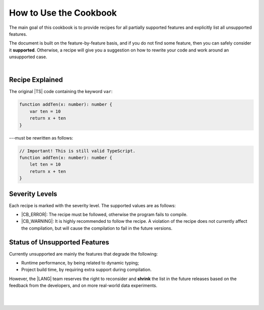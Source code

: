 ..
    Copyright (c) 2021-2024 Huawei Device Co., Ltd.
    Licensed under the Apache License, Version 2.0 (the "License");
    you may not use this file except in compliance with the License.
    You may obtain a copy of the License at
    http://www.apache.org/licenses/LICENSE-2.0
    Unless required by applicable law or agreed to in writing, software
    distributed under the License is distributed on an "AS IS" BASIS,
    WITHOUT WARRANTIES OR CONDITIONS OF ANY KIND, either express or implied.
    See the License for the specific language governing permissions and
    limitations under the License.

.. _How to Use the Cookbook:

How to Use the Cookbook
=======================

The main goal of this cookbook is to provide recipes for all partially
supported features and explicitly list all unsupported features.

The document is built on the feature-by-feature basis, and if you do not
find some feature, then you can safely consider it **supported**. Otherwise,
a recipe will give you a suggestion on how to rewrite your code and work
around an unsupported case.

|

.. _Recipe Explained:

Recipe Explained
----------------

The original |TS| code containing the keyword ``var``:

.. code-block:: typescript

    function addTen(x: number): number {
        var ten = 10
        return x + ten
    }

---must be rewritten as follows:

.. code-block:: typescript

    // Important! This is still valid TypeScript.
    function addTen(x: number): number {
        let ten = 10
        return x + ten
    }

.. _Severity Levels:

Severity Levels
---------------

Each recipe is marked with the severity level.
The supported values are as follows:

- |CB_ERROR|: The recipe must be followed, otherwise the program
  fails to compile.
- |CB_WARNING|: It is highly recommended to follow the recipe. A violation of
  the recipe does not currently affect the compilation, but will cause the
  compilation to fail in the future versions.

.. _Status of Unsupported Features:

Status of Unsupported Features
------------------------------

Currently unsupported are mainly the features that degrade the following:

- Runtime performance, by being related to dynamic typing;
- Project build time, by requiring extra support during compilation.

However, the |LANG| team reserves the right to reconsider and **shrink** the
list in the future releases based on the feedback from the developers,
and on more real-world data experiments.

|

|

.. raw:: pdf

    PageBreak


